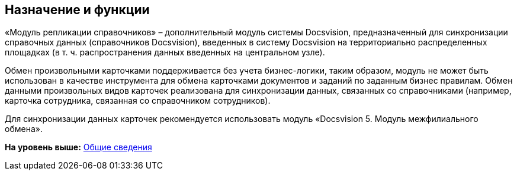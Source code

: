 [[ariaid-title1]]
== Назначение и функции

«Модуль репликации справочников» – дополнительный модуль системы Docsvision, предназначенный для синхронизации справочных данных (справочников Docsvision), введенных в систему Docsvision на территориально распределенных площадках (в т. ч. распространения данных введенных на центральном узле).

Обмен произвольными карточками поддерживается без учета бизнес-логики, таким образом, модуль не может быть использован в качестве инструмента для обмена карточками документов и заданий по заданным бизнес правилам. Обмен данными произвольных видов карточек реализована для синхронизации данных, связанных со справочниками (например, карточка сотрудника, связанная со справочником сотрудников).

Для синхронизации данных карточек рекомендуется использовать модуль «Docsvision 5. Модуль межфилиального обмена».

*На уровень выше:* xref:../topics/General_information.adoc[Общие сведения]
